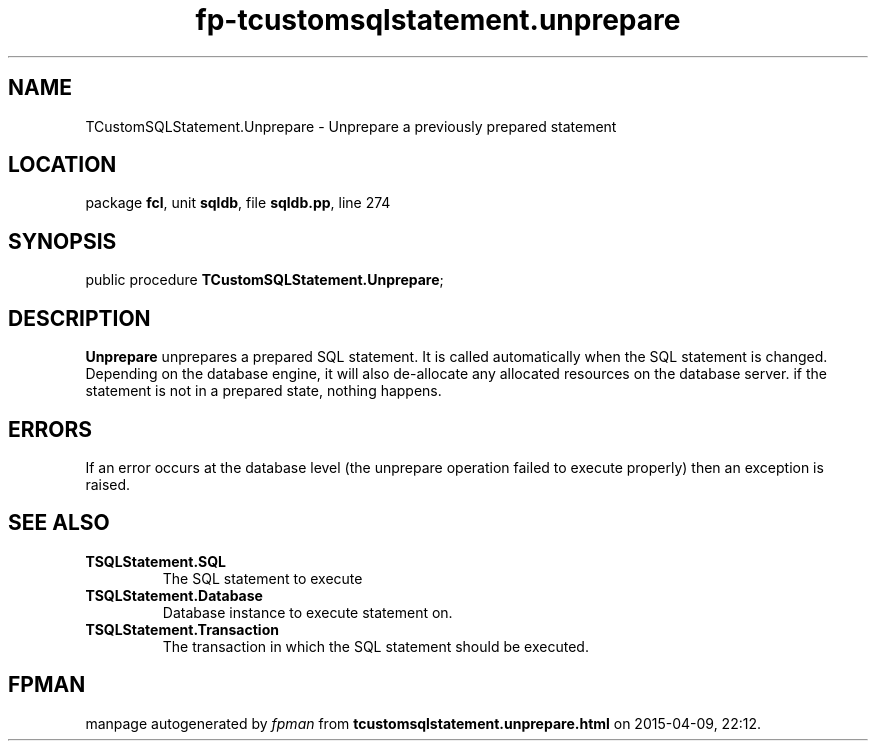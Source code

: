 .\" file autogenerated by fpman
.TH "fp-tcustomsqlstatement.unprepare" 3 "2014-03-14" "fpman" "Free Pascal Programmer's Manual"
.SH NAME
TCustomSQLStatement.Unprepare - Unprepare a previously prepared statement
.SH LOCATION
package \fBfcl\fR, unit \fBsqldb\fR, file \fBsqldb.pp\fR, line 274
.SH SYNOPSIS
public procedure \fBTCustomSQLStatement.Unprepare\fR;
.SH DESCRIPTION
\fBUnprepare\fR unprepares a prepared SQL statement. It is called automatically when the SQL statement is changed. Depending on the database engine, it will also de-allocate any allocated resources on the database server. if the statement is not in a prepared state, nothing happens.


.SH ERRORS
If an error occurs at the database level (the unprepare operation failed to execute properly) then an exception is raised.


.SH SEE ALSO
.TP
.B TSQLStatement.SQL
The SQL statement to execute
.TP
.B TSQLStatement.Database
Database instance to execute statement on.
.TP
.B TSQLStatement.Transaction
The transaction in which the SQL statement should be executed.

.SH FPMAN
manpage autogenerated by \fIfpman\fR from \fBtcustomsqlstatement.unprepare.html\fR on 2015-04-09, 22:12.

